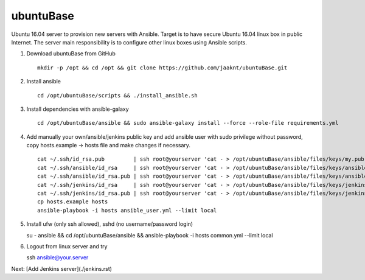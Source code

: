 ubuntuBase
==========

Ubuntu 16.04 server to provision new servers with Ansible. Target is to have secure Ubuntu 16.04 linux box in public Internet.
The server main responsibility is to configure other linux boxes using Ansible scripts.

1. Download ubuntuBase from GitHub ::

     mkdir -p /opt && cd /opt && git clone https://github.com/jaaknt/ubuntuBase.git

2. Install ansible ::

     cd /opt/ubuntuBase/scripts && ./install_ansible.sh

3. Install dependencies with ansible-galaxy ::

     cd /opt/ubuntuBase/ansible && sudo ansible-galaxy install --force --role-file requirements.yml

4. Add manually your own/ansible/jenkins public key and add ansible user with sudo privilege without password, copy hosts.example -> hosts file and make changes if necessary. ::

     cat ~/.ssh/id_rsa.pub         | ssh root@yourserver 'cat - > /opt/ubuntuBase/ansible/files/keys/my.pub'
     cat ~/.ssh/ansible/id_rsa     | ssh root@yourserver 'cat - > /opt/ubuntuBase/ansible/files/keys/ansible.priv'
     cat ~/.ssh/ansible/id_rsa.pub | ssh root@yourserver 'cat - > /opt/ubuntuBase/ansible/files/keys/ansible.pub'
     cat ~/.ssh/jenkins/id_rsa     | ssh root@yourserver 'cat - > /opt/ubuntuBase/ansible/files/keys/jenkins.priv'
     cat ~/.ssh/jenkins/id_rsa.pub | ssh root@yourserver 'cat - > /opt/ubuntuBase/ansible/files/keys/jenkins.pub'
     cp hosts.example hosts
     ansible-playbook -i hosts ansible_user.yml --limit local

5. Install ufw (only ssh allowed), sshd (no username/password login) ::

   su - ansible && cd /opt/ubuntuBase/ansible && ansible-playbook -i hosts common.yml --limit local

6. Logout from linux server and try ::

   ssh ansible@your.server

Next: [Add Jenkins server](./jenkins.rst)
